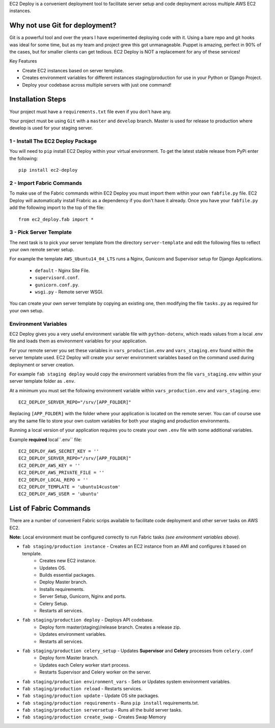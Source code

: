 
EC2 Deploy is a convenient deployment tool to facilitate server setup and code deployment across multiple AWS EC2 instances.

Why not use Git for deployment?
-------------------------------

Git is a powerful tool and over the years I have experimented deploying code with it.
Using a bare repo and git hooks was ideal for some time, but as my team and project grew this got unmanageable.
Puppet is amazing, perfect in 90% of the cases, but for smaller clients can get tedious.
EC2 Deploy is NOT a replacement for any of these services!

Key Features

* Create EC2 instances based on server template.
* Creates environment variables for different instances staging/production for use in your Python or Django Project.
* Deploy your codebase across multiple servers with just one command!

Installation Steps
------------------

Your project must have a ``requirements.txt`` file even if you don't have any.

Your project must be using ``Git`` with a ``master`` and ``develop`` branch.
Master is used for release to production where develop is used for your staging server.

1 - Install The EC2 Deploy Package
~~~~~~~~~~~~~~~~~~~~~~~~~~~~~~~~~~

You will need to ``pip`` install EC2 Deploy within your virtual environment.
To get the latest stable release from PyPi enter the following::

    pip install ec2-deploy

2 - Import Fabric Commands
~~~~~~~~~~~~~~~~~~~~~~~~~~

To make use of the Fabric commands within EC2 Deploy you must import them within your own ``fabfile.py`` file.
EC2 Deploy will automatically install Frabric as a dependency if you don't have it already.
Once you have your ``fabfile.py`` add the following import to the top of the file::

    from ec2_deploy.fab import *

3 - Pick Server Template
~~~~~~~~~~~~~~~~~~~~~~~~

The next task is to pick your server template from the directory ``server-template``
and edit the following files to reflect your own remote server setup.

For example the template ``AWS_Ubuntu14_04_LTS`` runs a Nginx, Gunicorn and Supervisor setup for Django Applications.

 * ``default`` - Nginx Site File.
 * ``supervisord.conf``.
 * ``gunicorn.conf.py``.
 * ``wsgi.py`` - Remote server WSGI.

You can create your own server template by copying an existing one, then modifying the file ``tasks.py``
as required for your own setup.

Environment Variables
~~~~~~~~~~~~~~~~~~~~~

EC2 Deploy gives you a very useful environment variable file with ``python-dotenv``, which
reads values from a local .env file and loads them as environment variables for your application.

For your remote server you set these variables in ``vars_production.env`` and ``vars_staging.env`` found within the
server template used. EC2 Deploy will create your server environment variables based on the command used during
deployment or server creation.

For example ``fab staging deploy`` would copy the environment variables from the file ``vars_staging.env`` within
your server template folder as ``.env``.

At a minimum you must set the following environment variable within ``vars_production.env`` and ``vars_staging.env``::

    EC2_DEPLOY_SERVER_REPO="/srv/[APP_FOLDER]"

Replacing ``[APP_FOLDER]`` with the folder where your application is located on the remote server.
You can of course use any the same file to store your own custom variables for both your
staging and production environments.

Running a local version of your application requires you to create your own ``.env`` file with some additional variables.

Example **required** local``.env`` file::

    EC2_DEPLOY_AWS_SECRET_KEY = ''
    EC2_DEPLOY_SERVER_REPO="/srv/[APP_FOLDER]"
    EC2_DEPLOY_AWS_KEY = ''
    EC2_DEPLOY_AWS_PRIVATE_FILE = ''
    EC2_DEPLOY_LOCAL_REPO = ''
    EC2_DEPLOY_TEMPLATE = 'ubuntu14custom'
    EC2_DEPLOY_AWS_USER = 'ubuntu'

List of Fabric Commands
-----------------------

There are a number of convenient Fabric scrips available to facilitate code deployment and other server tasks on AWS EC2.

**Note:** Local environment must be configured correctly to run Fabric tasks *(see environment variables above)*.

* ``fab staging/production instance`` - Creates an EC2 instance from an AMI and configures it based on template.
    * Creates new EC2 instance.
    * Updates OS.
    * Builds essential packages.
    * Deploy Master branch.
    * Installs requirements.
    * Server Setup, Gunicorn, Nginx and ports.
    * Celery Setup.
    * Restarts all services.

* ``fab staging/production deploy`` - Deploys API codebase.
    * Deploy form master(staging)/release branch. Creates a release zip.
    * Updates environment variables.
    * Restarts all services.

* ``fab staging/production celery_setup`` - Updates **Supervisor** and **Celery** processes from ``celery.conf``
    * Deploy form Master branch.
    * Updates each Celery worker start process.
    * Restarts Supervisor and Celery worker on the server.

* ``fab staging/production environment_vars`` - Sets or Updates system environment variables.
* ``fab staging/production reload`` - Restarts services.
* ``fab staging/production update`` - Update OS site packages.
* ``fab staging/production requirements`` - Runs ``pip install`` requirements.txt.
* ``fab staging/production serversetup`` - Runs all the build server tasks.
* ``fab staging/production create_swap`` - Creates Swap Memory